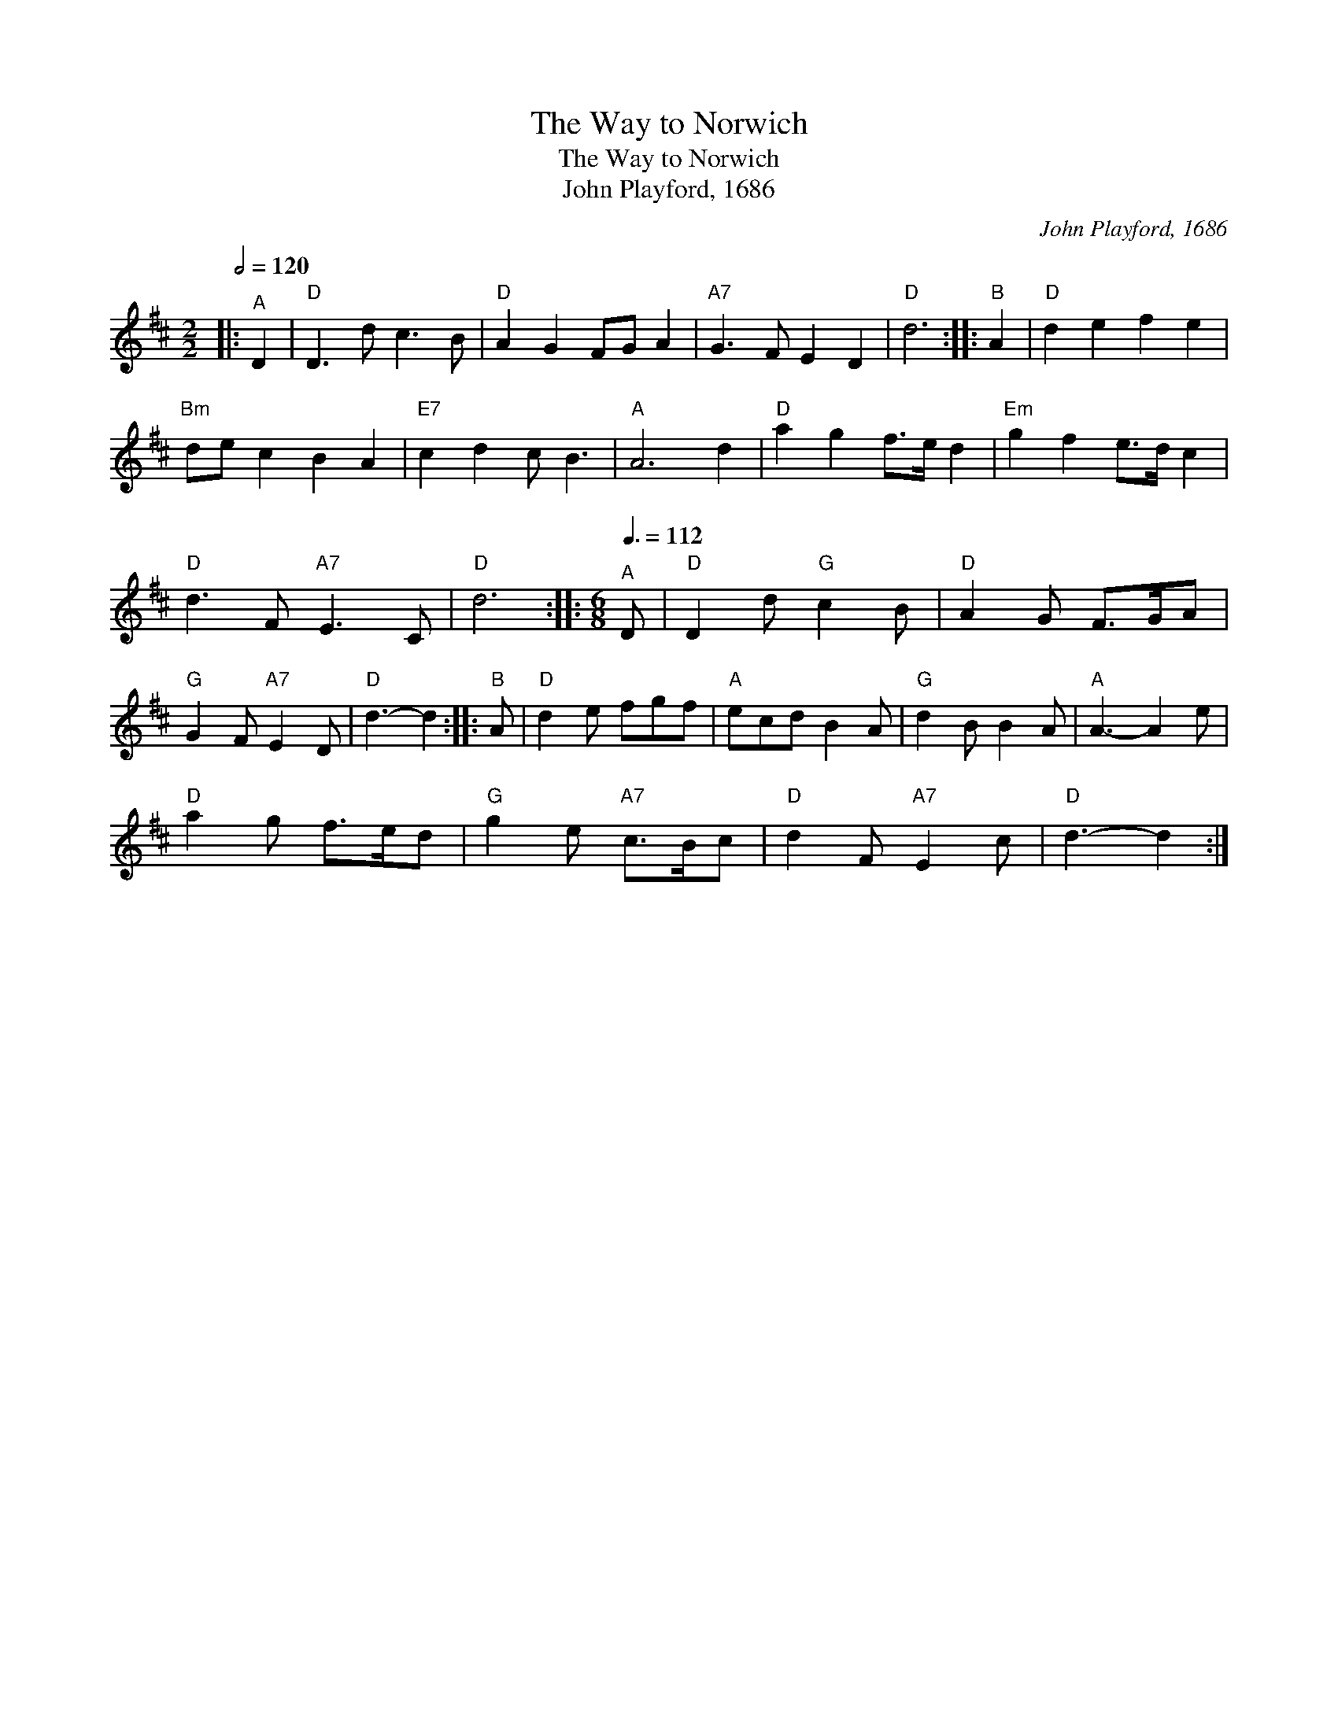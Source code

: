 X:1
T:The Way to Norwich
T:The Way to Norwich
T:John Playford, 1686
C:John Playford, 1686
L:1/8
Q:1/2=120
M:2/2
K:D
V:1 treble 
V:1
|:"^A" D2 |"D" D3 d c3 B |"D" A2 G2 FG A2 |"A7" G3 F E2 D2 |"D" d6 ::"^B" A2 |"D" d2 e2 f2 e2 | %7
"Bm" de c2 B2 A2 |"E7" c2 d2 c B3 |"A" A6 d2 |"D" a2 g2 f>e d2 |"Em" g2 f2 e>d c2 | %12
"D" d3 F"A7" E3 C |"D" d6 ::[M:6/8][Q:3/8=112]"^A" D |"D" D2 d"G" c2 B |"D" A2 G F>GA | %17
"G" G2 F"A7" E2 D |"D" d3- d2 ::"^B" A |"D" d2 e fgf |"A" ecd B2 A |"G" d2 B B2 A |"A" A3- A2 e | %24
"D" a2 g f>ed |"G" g2 e"A7" c>Bc |"D" d2 F"A7" E2 c |"D" d3- d2 :| %28

